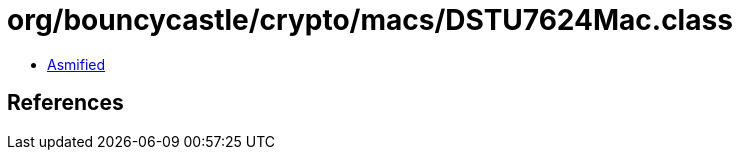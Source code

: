 = org/bouncycastle/crypto/macs/DSTU7624Mac.class

 - link:DSTU7624Mac-asmified.java[Asmified]

== References

